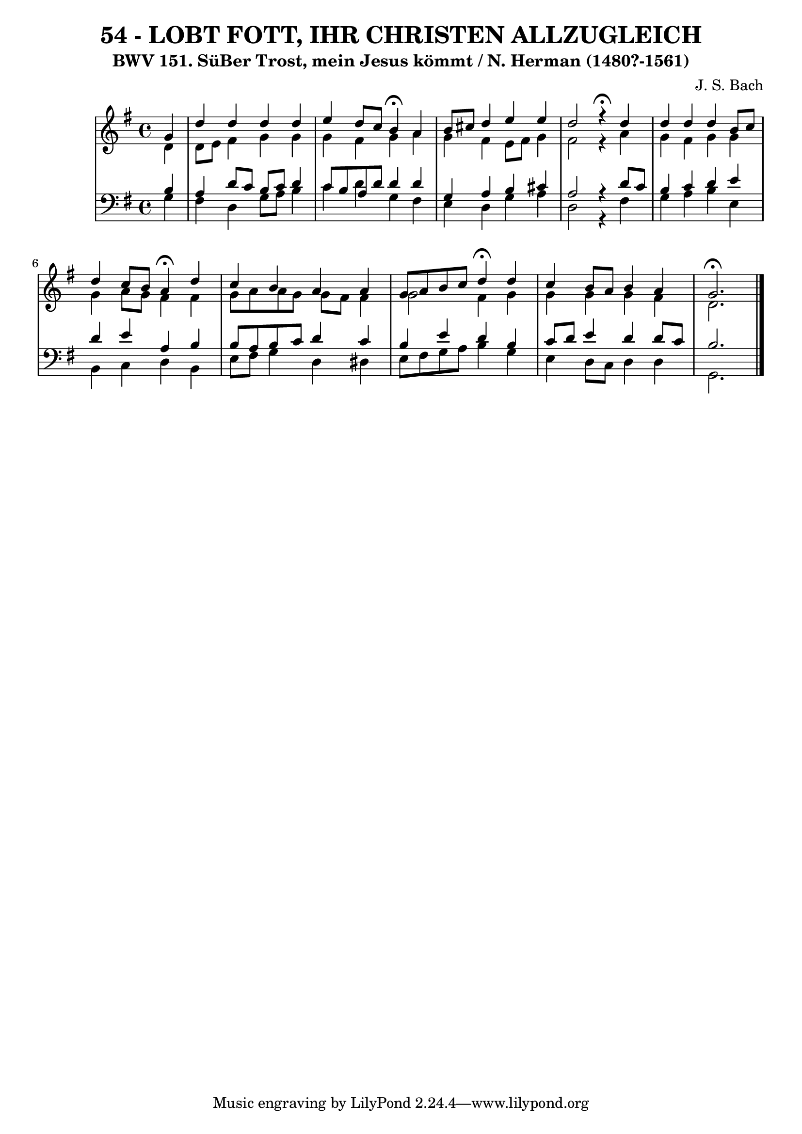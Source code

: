 \version "2.10.33"

\header {
  title = "54 - LOBT FOTT, IHR CHRISTEN ALLZUGLEICH"
  subtitle = "BWV 151. SüBer Trost, mein Jesus kömmt / N. Herman (1480?-1561)"
  composer = "J. S. Bach"
}


global = {
  \time 4/4
  \key g \major
}


soprano = \relative c'' {
  \partial 4 g4 
    d'4 d4 d4 d4 
  e4 d8 c8 b4\fermata a4 
  b8 cis8 d4 e4 e4 
  d2 r4 \fermata d4 
  d4 d4 d4 b8 c8   %5
  d4 c8 b8 a4\fermata d4 
  c4 b4 a4 a4 
  g8 a8 b8 c8 d4\fermata d4 
  c4 b8 a8 b4 a4 
  g2.\fermata   %10
  
}

alto = \relative c' {
  \partial 4 d4 
    d8 e8 fis4 g4 g4 
  g4 fis4 g4 a4 
  g4 fis4 e8 fis8 g4 
  fis2 r4 a4 
  g4 fis4 g4 g4   %5
  g4 a8 g8 fis4 fis4 
  g8 a8 a8 g8 g8 fis8 fis4 
  g2 fis4 g4 
  g4 g4 g4 fis4 
  d2.   %10
  
}

tenor = \relative c' {
  \partial 4 b4 
    a4 d8 c8 b8 c8 d4 
  c8 b8 a8 d8 d4 d4 
  g,4 a4 b4 cis4 
  a2 r4 d8 c8 
  b4 c4 d4 e4   %5
  d4 e4 a,4 b4 
  b8 a8 b8 c8 d4 c4 
  b4 e4 d4 b4 
  c8 d8 e4 d4 d8 c8 
  b2.  %10
  
}

baixo = \relative c' {
  \partial 4 g4 
    fis4 d4 g8 a8 b4 
  c4 d4 g,4 fis4 
  e4 d4 g4 a4 
  d,2 r4 fis4 
  g4 a4 b4 e,4   %5
  b4 c4 d4 b4 
  e8 fis8 g4 d4 dis4 
  e8 fis8 g8 a8 b4 g4 
  e4 d8 c8 d4 d4 
  g,2. %10
  
}

\score {
  <<
    \new StaffGroup <<
      \override StaffGroup.SystemStartBracket #'style = #'line 
      \new Staff {
        <<
          \global
          \new Voice = "soprano" { \voiceOne \soprano }
          \new Voice = "alto" { \voiceTwo \alto }
        >>
      }
      \new Staff {
        <<
          \global
          \clef "bass"
          \new Voice = "tenor" {\voiceOne \tenor }
          \new Voice = "baixo" { \voiceTwo \baixo \bar "|."}
        >>
      }
    >>
  >>
  \layout {}
  \midi {}
}
